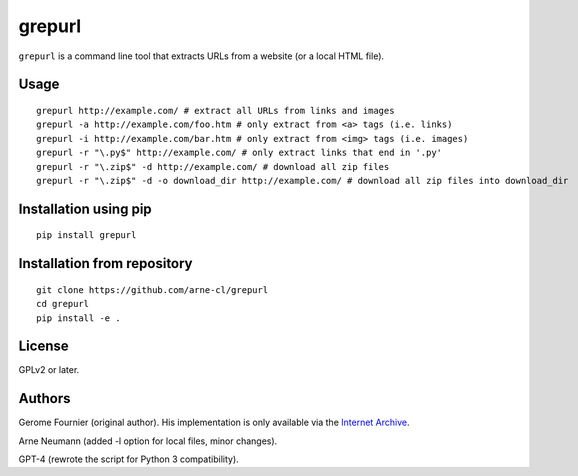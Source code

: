 grepurl
=======

``grepurl`` is a command line tool that extracts URLs from a website (or a
local HTML file).

Usage
-----

::

    grepurl http://example.com/ # extract all URLs from links and images
    grepurl -a http://example.com/foo.htm # only extract from <a> tags (i.e. links)
    grepurl -i http://example.com/bar.htm # only extract from <img> tags (i.e. images)
    grepurl -r "\.py$" http://example.com/ # only extract links that end in '.py'
    grepurl -r "\.zip$" -d http://example.com/ # download all zip files
    grepurl -r "\.zip$" -d -o download_dir http://example.com/ # download all zip files into download_dir

Installation using pip
----------------------

::

    pip install grepurl

Installation from repository
----------------------------

::

    git clone https://github.com/arne-cl/grepurl
    cd grepurl
    pip install -e .

License
-------

GPLv2 or later.


Authors
-------

Gerome Fournier (original author). His implementation is only available via the
`Internet Archive`_.

Arne Neumann (added -l option for local files, minor changes).

GPT-4 (rewrote the script for Python 3 compatibility).

.. _`Internet Archive`: http://web.archive.org/web/20101116071317/http://jefke.free.fr/stuff/python/grepurl/grepurl
